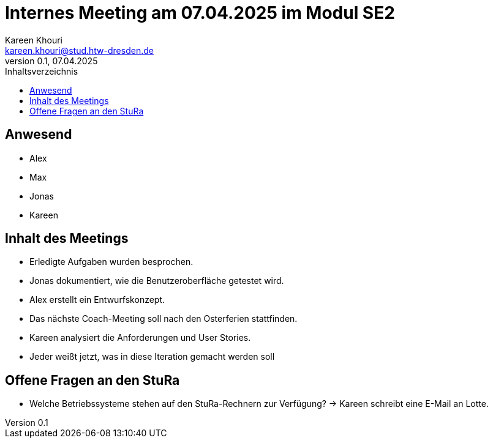 = Internes Meeting am 07.04.2025 im Modul SE2
Kareen Khouri <kareen.khouri@stud.htw-dresden.de>
0.1, 07.04.2025
:toc:
:toc-title: Inhaltsverzeichnis



== Anwesend
- Alex
- Max
- Jonas
- Kareen

== Inhalt des Meetings

- Erledigte Aufgaben wurden besprochen.
- Jonas dokumentiert, wie die Benutzeroberfläche getestet wird.
- Alex erstellt ein Entwurfskonzept.
- Das nächste Coach-Meeting soll nach den Osterferien stattfinden.
- Kareen analysiert die Anforderungen und User Stories.
- Jeder weißt jetzt, was in diese Iteration gemacht werden soll

== Offene Fragen an den StuRa

- Welche Betriebssysteme stehen auf den StuRa-Rechnern zur Verfügung?
  → Kareen schreibt eine E-Mail an Lotte.
